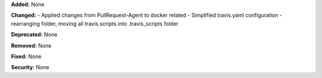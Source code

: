 **Added:** None

**Changed:** 
- Applied changes from PullRequest-Agent to docker related
- Simplified travis.yaml configuration
- rearranging folder, moving all travis.scripts into .travis_scripts folder

**Deprecated:** None

**Removed:** None

**Fixed:** None

**Security:** None
